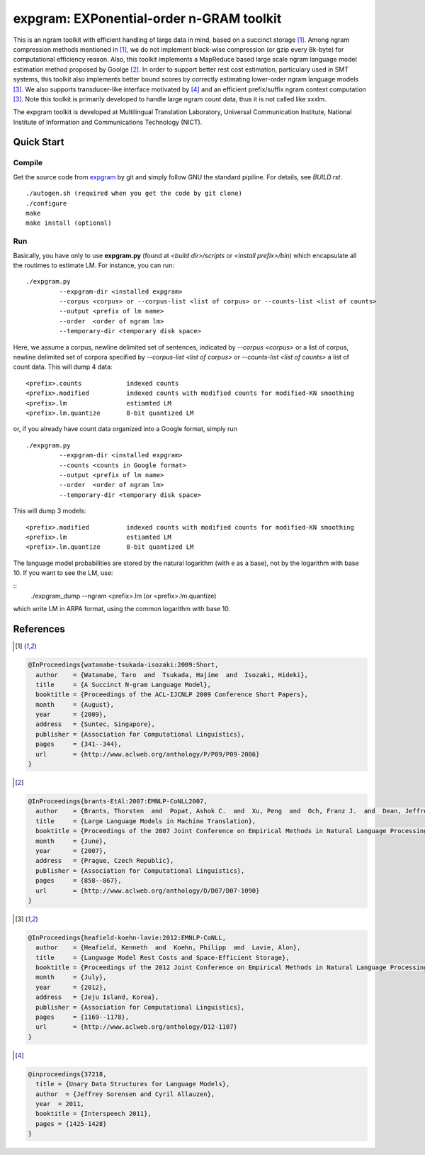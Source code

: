 =========================================
expgram: EXPonential-order n-GRAM toolkit
=========================================

This is an ngram toolkit with efficient handling of large data in
mind, based on a succinct storage [1]_. Among ngram compression
methods mentioned in [1]_, we do not implement block-wise compression
(or gzip every 8k-byte) for computational efficiency reason.  Also,
this toolkit implements a MapReduce based large scale ngram language
model estimation method proposed by Goolge [2]_.
In order to support better rest cost estimation, particulary used in
SMT systems, this toolkit also implements better bound scores
by correctly estimating lower-order ngram language models [3]_.
We also supports transducer-like interface motivated by [4]_ and an
efficient prefix/suffix ngram context computation [3]_.
Note this toolkit is primarily developed to handle large ngram count
data, thus it is not called like xxxlm.

The expgram toolkit is developed at Multilingual Translation
Laboratory, Universal Communication Institute, National Institute of
Information and Communications Technology (NICT).

Quick Start
-----------

Compile
```````
Get the source code from `expgram <...>`_ by git and simply follow GNU
the standard pipiline. For details, see `BUILD.rst`.

::

   ./autogen.sh (required when you get the code by git clone)
   ./configure
   make
   make install (optional)

Run
```

Basically, you have only to use **expgram.py** (found at
`<build dir>/scripts` or `<install prefix>/bin`) which encapsulate all
the routimes to estimate LM. For instance, you can run:

::

  ./expgram.py
	   --expgram-dir <installed expgram>
       	   --corpus <corpus> or --corpus-list <list of corpus> or --counts-list <list of counts>
	   --output <prefix of lm name>
	   --order  <order of ngram lm>
	   --temporary-dir <temporary disk space>

Here, we assume a corpus, newline delimited set of sentences,
indicated by `--corpus <corpus>` or a list of corpus, newline
delimited set of corpora specified by `--corpus-list <list of corpus>`
or `--counts-list <list of counts>` a list of count data.
This will dump 4 data:

::

     <prefix>.counts		indexed counts
     <prefix>.modified		indexed counts with modified counts for modified-KN smoothing
     <prefix>.lm		estiamted LM
     <prefix>.lm.quantize	8-bit quantized LM

or, if you already have count data organized into a Google format, simply run

::

  ./expgram.py
	   --expgram-dir <installed expgram>
	   --counts <counts in Google format>
	   --output <prefix of lm name>
	   --order  <order of ngram lm>
	   --temporary-dir <temporary disk space>

This will dump 3 models:

::

     <prefix>.modified		indexed counts with modified counts for modified-KN smoothing
     <prefix>.lm		estiamted LM
     <prefix>.lm.quantize	8-bit quantized LM

The language model probabilities are stored by the natural logarithm
(with e as a base), not by the logarithm with base 10. If you want to
see the LM, use:

::
   ./expgram_dump --ngram <prefix>.lm (or <prefix>.lm.quantize)

which write LM in ARPA format, using the common logarithm with base 10.

References
----------

.. [1]
.. code:: latex

 @InProceedings{watanabe-tsukada-isozaki:2009:Short,
   author    = {Watanabe, Taro  and  Tsukada, Hajime  and  Isozaki, Hideki},
   title     = {A Succinct N-gram Language Model},
   booktitle = {Proceedings of the ACL-IJCNLP 2009 Conference Short Papers},
   month     = {August},
   year      = {2009},
   address   = {Suntec, Singapore},
   publisher = {Association for Computational Linguistics},
   pages     = {341--344},
   url       = {http://www.aclweb.org/anthology/P/P09/P09-2086}
 }

.. [2]
.. code:: latex

 @InProceedings{brants-EtAl:2007:EMNLP-CoNLL2007,
   author    = {Brants, Thorsten  and  Popat, Ashok C.  and  Xu, Peng  and  Och, Franz J.  and  Dean, Jeffrey},
   title     = {Large Language Models in Machine Translation},
   booktitle = {Proceedings of the 2007 Joint Conference on Empirical Methods in Natural Language Processing and Computational Natural Language Learning (EMNLP-CoNLL)},
   month     = {June},
   year      = {2007},
   address   = {Prague, Czech Republic},
   publisher = {Association for Computational Linguistics},
   pages     = {858--867},
   url       = {http://www.aclweb.org/anthology/D/D07/D07-1090}
 }

.. [3]
.. code:: latex

 @InProceedings{heafield-koehn-lavie:2012:EMNLP-CoNLL,
   author    = {Heafield, Kenneth  and  Koehn, Philipp  and  Lavie, Alon},
   title     = {Language Model Rest Costs and Space-Efficient Storage},
   booktitle = {Proceedings of the 2012 Joint Conference on Empirical Methods in Natural Language Processing and Computational Natural Language Learning},
   month     = {July},
   year      = {2012},
   address   = {Jeju Island, Korea},
   publisher = {Association for Computational Linguistics},
   pages     = {1169--1178},
   url       = {http://www.aclweb.org/anthology/D12-1107}
 }

.. [4]
.. code:: latex

 @inproceedings{37218,
   title = {Unary Data Structures for Language Models},
   author  = {Jeffrey Sorensen and Cyril Allauzen},
   year  = 2011,
   booktitle = {Interspeech 2011},
   pages = {1425-1428}
 }
